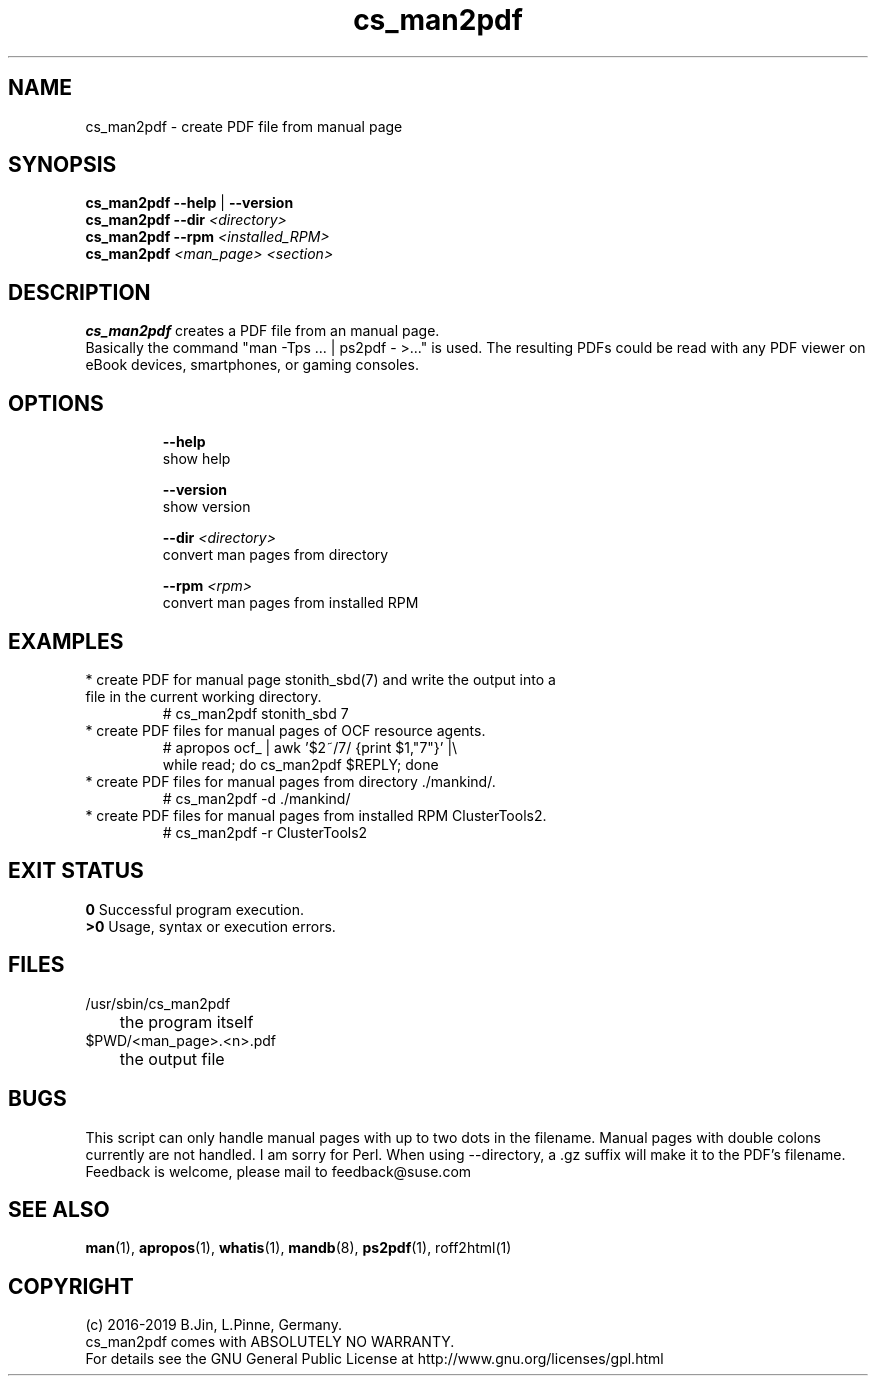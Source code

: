 .TH cs_man2pdf 8 "01 Nov 2019" "" "ClusterTools2"
.\"
.SH NAME
cs_man2pdf \- create PDF file from manual page
.\"
.SH SYNOPSIS
.B cs_man2pdf --help \fP|\fB --version
.br
.B cs_man2pdf --dir \fI<directory>\fR
.br
.B cs_man2pdf --rpm \fI<installed_RPM>\fR
.br
.B cs_man2pdf \fI<man_page> <section>\fR
.br
.\"
.SH DESCRIPTION
\fBcs_man2pdf\fP creates a PDF file from an manual page.
.br
Basically the command "man -Tps ... | ps2pdf - >..." is used.
The resulting PDFs could be read with any PDF viewer on eBook devices,
smartphones, or gaming consoles. 
.br
.\"
.SH OPTIONS
.HP
\fB --help\fR
        show help
.HP
\fB --version\fR
        show version
.HP
\fB --dir \fI<directory>\fR
        convert man pages from directory
.HP
\fB --rpm \fI<rpm>\fR
        convert man pages from installed RPM
.\"
.SH EXAMPLES
.TP
* create PDF for manual page stonith_sbd(7) and write the output into a file in the current working directory.
.br
# cs_man2pdf stonith_sbd 7
.TP
* create PDF files for manual pages of OCF resource agents.
.br
# apropos ocf_ | awk '$2~/7/ {print $1,"7"}' |\\
.br
  while read; do cs_man2pdf $REPLY; done
.TP
* create PDF files for manual pages from directory ./mankind/.
.br
# cs_man2pdf -d ./mankind/
.TP
* create PDF files for manual pages from installed RPM ClusterTools2.
.br
# cs_man2pdf -r ClusterTools2 
.\"
.SH EXIT STATUS
.B 0
Successful program execution.
.br
.B >0 
Usage, syntax or execution errors.
.\"
.SH FILES
.TP
/usr/sbin/cs_man2pdf
	the program itself
.TP
$PWD/<man_page>.<n>.pdf
	the output file
.\"
.SH BUGS
This script can only handle manual pages with up to two dots in the filename.
Manual pages with double colons currently are not handled. I am sorry for Perl.
When using --directory, a .gz suffix will make it to the PDF's filename.
.br
Feedback is welcome, please mail to feedback@suse.com
.\"
.SH SEE ALSO
\fBman\fP(1), \fBapropos\fP(1), \fBwhatis\fP(1), \fBmandb\fP(8),
\fBps2pdf\fP(1), roff2html(1)
.\"
.SH COPYRIGHT
(c) 2016-2019 B.Jin, L.Pinne, Germany.
.br
cs_man2pdf comes with ABSOLUTELY NO WARRANTY.
.br
For details see the GNU General Public License at
http://www.gnu.org/licenses/gpl.html
.\"
